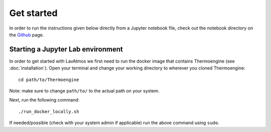 Get started
============

.. _getstarted:

In order to run the instructions given below directly from a Jupyter
notebook file, check out the notebook directory on the `Github <https://github.com/cvbuchem/LavAtmos>`_
page.

Starting a Jupyter Lab environment
----------------------------------

In order to get started with LavAtmos we first need to run the docker
image that contains Thermoengine (see :doc:`installation`). Open your
terminal and change your working directory to wherever you cloned
Thermoengine::

   cd path/to/Thermoengine

Note: make sure to change ``path/to/`` to the actual path on your system.

Next, run the following command::

   ./run_docker_locally.sh

If needed/possible (check with your system admin if applicable) run the above 
command using ``sudo``. 